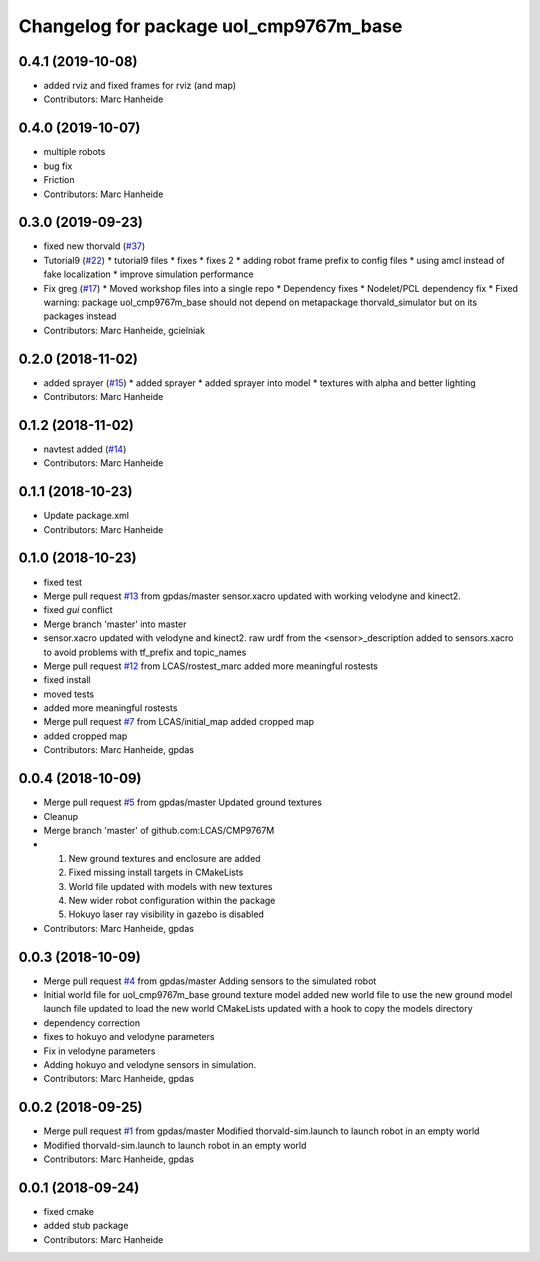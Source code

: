 ^^^^^^^^^^^^^^^^^^^^^^^^^^^^^^^^^^^^^^^
Changelog for package uol_cmp9767m_base
^^^^^^^^^^^^^^^^^^^^^^^^^^^^^^^^^^^^^^^

0.4.1 (2019-10-08)
------------------
* added rviz and fixed frames for rviz (and map)
* Contributors: Marc Hanheide

0.4.0 (2019-10-07)
------------------
* multiple robots
* bug fix
* Friction
* Contributors: Marc Hanheide

0.3.0 (2019-09-23)
------------------
* fixed new thorvald (`#37 <https://github.com/LCAS/CMP9767M/issues/37>`_)
* Tutorial9 (`#22 <https://github.com/LCAS/CMP9767M/issues/22>`_)
  * tutorial9 files
  * fixes
  * fixes 2
  * adding robot frame prefix to config files
  * using amcl instead of fake localization
  * improve simulation performance
* Fix greg (`#17 <https://github.com/LCAS/CMP9767M/issues/17>`_)
  * Moved workshop files into a single repo
  * Dependency fixes
  * Nodelet/PCL dependency fix
  * Fixed warning: package uol_cmp9767m_base should not depend on metapackage thorvald_simulator but on its packages instead
* Contributors: Marc Hanheide, gcielniak

0.2.0 (2018-11-02)
------------------
* added sprayer (`#15 <https://github.com/LCAS/CMP9767M/issues/15>`_)
  * added sprayer
  * added sprayer into model
  * textures with alpha and better lighting
* Contributors: Marc Hanheide

0.1.2 (2018-11-02)
------------------
* navtest added (`#14 <https://github.com/LCAS/CMP9767M/issues/14>`_)
* Contributors: Marc Hanheide

0.1.1 (2018-10-23)
------------------
* Update package.xml
* Contributors: Marc Hanheide

0.1.0 (2018-10-23)
------------------
* fixed test
* Merge pull request `#13 <https://github.com/LCAS/CMP9767M/issues/13>`_ from gpdas/master
  sensor.xacro updated with working velodyne and kinect2.
* fixed `gui` conflict
* Merge branch 'master' into master
* sensor.xacro updated with velodyne and kinect2.
  raw urdf from the <sensor>_description added to sensors.xacro to avoid problems with tf_prefix and topic_names
* Merge pull request `#12 <https://github.com/LCAS/CMP9767M/issues/12>`_ from LCAS/rostest_marc
  added more meaningful rostests
* fixed install
* moved tests
* added more meaningful rostests
* Merge pull request `#7 <https://github.com/LCAS/CMP9767M/issues/7>`_ from LCAS/initial_map
  added cropped map
* added cropped map
* Contributors: Marc Hanheide, gpdas

0.0.4 (2018-10-09)
------------------
* Merge pull request `#5 <https://github.com/LCAS/CMP9767M/issues/5>`_ from gpdas/master
  Updated ground textures
* Cleanup
* Merge branch 'master' of github.com:LCAS/CMP9767M
* 1. New ground textures and enclosure are added
  2. Fixed missing install targets in CMakeLists
  3. World file updated with models with new textures
  4. New wider robot configuration within the package
  5. Hokuyo laser ray visibility in gazebo is disabled
* Contributors: Marc Hanheide, gpdas

0.0.3 (2018-10-09)
------------------
* Merge pull request `#4 <https://github.com/LCAS/CMP9767M/issues/4>`_ from gpdas/master
  Adding sensors to the simulated robot
* Initial world file for uol_cmp9767m_base
  ground texture model added
  new world file to use the new ground model
  launch file updated to load the new world
  CMakeLists updated with a hook to copy the models directory
* dependency correction
* fixes to hokuyo and velodyne parameters
* Fix in velodyne parameters
* Adding hokuyo and velodyne sensors in simulation.
* Contributors: Marc Hanheide, gpdas

0.0.2 (2018-09-25)
------------------
* Merge pull request `#1 <https://github.com/LCAS/CMP9767M/issues/1>`_ from gpdas/master
  Modified thorvald-sim.launch to launch robot in an empty world
* Modified thorvald-sim.launch to launch robot in an empty world
* Contributors: Marc Hanheide, gpdas

0.0.1 (2018-09-24)
------------------
* fixed cmake
* added stub package
* Contributors: Marc Hanheide
